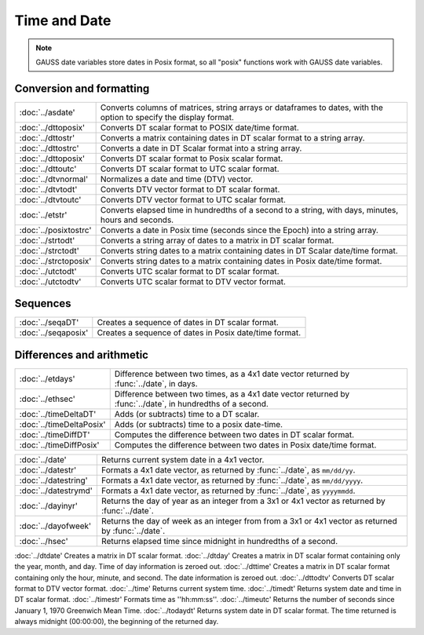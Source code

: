 Time and Date
=======================

.. note:: GAUSS date variables store dates in Posix format, so all "posix" functions work with GAUSS date variables.

Conversion and formatting
--------------------------------

============================     ======================================================================
:doc:`../asdate'                  Converts columns of matrices, string arrays or dataframes to dates, with the option to specify the display format.
:doc:`../dttoposix'               Converts DT scalar format to POSIX date/time format.
:doc:`../dttostr'                 Converts a matrix containing dates in DT scalar format to a string array.
:doc:`../dttostrc'                Converts a date in DT Scalar format into a string array.
:doc:`../dttoposix'               Converts DT scalar format to Posix scalar format.
:doc:`../dttoutc'                 Converts DT scalar format to UTC scalar format.
:doc:`../dtvnormal'               Normalizes a date and time (DTV) vector.
:doc:`../dtvtodt'                 Converts DTV vector format to DT scalar format.
:doc:`../dtvtoutc'                Converts DTV vector format to UTC scalar format.
:doc:`../etstr'                   Converts elapsed time in hundredths of a second to a string, with days, minutes, hours and seconds.
:doc:`../posixtostrc'             Converts a date in Posix time (seconds since the Epoch) into a string array.
:doc:`../strtodt'                 Converts a string array of dates to a matrix in DT scalar format.
:doc:`../strctodt'                Converts string dates to a matrix containing dates in DT Scalar date/time format.
:doc:`../strctoposix'             Converts string dates to a matrix containing dates in Posix date/time format.
:doc:`../utctodt'                 Converts UTC scalar format to DT scalar format.
:doc:`../utctodtv'                Converts UTC scalar format to DTV vector format.
============================     ======================================================================

Sequences
-----------------------------

============================     ======================================================================
:doc:`../seqaDT'                  Creates a sequence of dates in DT scalar format.
:doc:`../seqaposix'               Creates a sequence of dates in Posix date/time format.
============================     ======================================================================

Differences and arithmetic
-----------------------------

============================     ======================================================================
:doc:`../etdays'                  Difference between two times, as a 4x1 date vector returned by :func:`../date`, in days.
:doc:`../ethsec'                  Difference between two times, as a 4x1 date vector returned by :func:`../date`, in hundredths of a second.
:doc:`../timeDeltaDT'             Adds (or subtracts) time to a DT scalar.
:doc:`../timeDeltaPosix'          Adds (or subtracts) time to a posix date-time.
:doc:`../timeDiffDT'              Computes the difference between two dates in DT scalar format.
:doc:`../timeDiffPosix'           Computes the difference between two dates in Posix date/time format.
============================     ======================================================================



============================     ======================================================================
:doc:`../date'                    Returns current system date in a 4x1 vector.
:doc:`../datestr'                 Formats a 4x1 date vector, as returned by :func:`../date`, as ``mm/dd/yy``.
:doc:`../datestring'              Formats a 4x1 date vector, as returned by :func:`../date`, as ``mm/dd/yyyy``.
:doc:`../datestrymd'              Formats a 4x1 date vector, as returned by :func:`../date`, as ``yyyymmdd``.
:doc:`../dayinyr'                 Returns the day of year as an integer from a 3x1 or 4x1 vector as returned by :func:`../date`.
:doc:`../dayofweek'               Returns the day of week as an integer from from a 3x1 or 4x1 vector as returned by :func:`../date`.
:doc:`../hsec'                    Returns elapsed time since midnight in hundredths of a second.
============================     ======================================================================

:doc:`../dtdate'                  Creates a matrix in DT scalar format.
:doc:`../dtday'                   Creates a matrix in DT scalar format containing only the year, month, and day. Time of day information is zeroed out.
:doc:`../dttime'                  Creates a matrix in DT scalar format containing only the hour, minute, and second. The date information is zeroed out.
:doc:`../dttodtv'                 Converts DT scalar format to DTV vector format.
:doc:`../time'                    Returns current system time.
:doc:`../timedt'                  Returns system date and time in DT scalar format.
:doc:`../timestr'                 Formats time as ''hh:mm:ss''.
:doc:`../timeutc'                 Returns the number of seconds since January 1, 1970 Greenwich Mean Time.
:doc:`../todaydt'                 Returns system date in DT scalar format. The time returned is always midnight (00:00:00), the beginning of the returned day.
